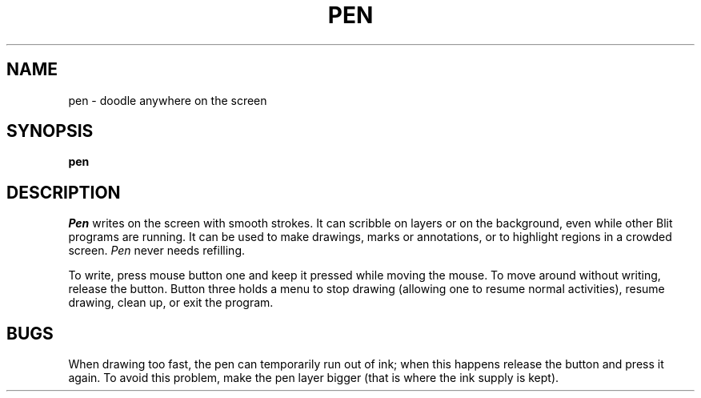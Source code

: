 .TH PEN 1 Blit
.SH NAME
pen \- doodle anywhere on the screen
.SH SYNOPSIS
.B pen
.SH DESCRIPTION
.IR Pen
writes on the screen with smooth strokes. It can scribble on layers or on 
the background, even while other Blit programs are running.
It can be used to make drawings, marks or annotations, or to highlight regions 
in a crowded screen.
.I Pen
never needs refilling.
.PP
To write, press mouse button one and keep it pressed while moving the mouse. 
To move around without writing, release the button. Button three holds 
a menu to stop drawing (allowing one to resume normal activities), resume drawing, 
clean up, or exit the program.
.SH BUGS
When drawing too fast, the pen can temporarily run out of ink;
when this happens release
the button and press it again. To avoid this problem, 
make the pen layer bigger (that is where the ink supply is kept).
